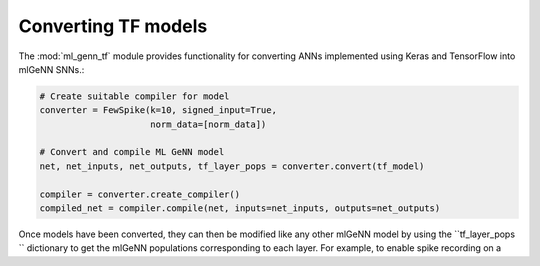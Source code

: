 Converting TF models
====================
The :mod:`ml_genn_tf` module provides functionality for converting ANNs implemented
using Keras and TensorFlow into mlGeNN SNNs.:

..  code-block:: python

    # Create suitable compiler for model
    converter = FewSpike(k=10, signed_input=True, 
                         norm_data=[norm_data])

    # Convert and compile ML GeNN model
    net, net_inputs, net_outputs, tf_layer_pops = converter.convert(tf_model)

    compiler = converter.create_compiler()
    compiled_net = compiler.compile(net, inputs=net_inputs, outputs=net_outputs)


Once models have been converted, they can then be modified like any other mlGeNN model
by using the ``tf_layer_pops `` dictionary to get the mlGeNN populations corresponding 
to each layer. For example, to enable spike recording on a 